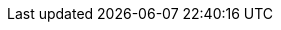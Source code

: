 :page-aliases: rest-api:rest-fts-indexing.adoc
:!example-caption:
:description: The Search Indexing REST API is provided by the Search service. \
This API enables you to manage and monitor your Search indexes.
